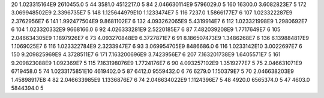 20	1.023315164E9	2610455.0	5
44	3581.0	4512217.0	5
84	2.046630114E9	5796029.0	5
160	16300.0	3.6082823E7	5
172	3.069948502E9	2.3396735E7	5
148	1.125644979E10	1.1233474E7	5
116	7237.0	1.5866177E7	6
107	1.023322287E9	2.3762956E7	6
141	1.992477504E9	9.8681102E7	6
132	4.093262065E9	5.4319914E7	6
112	1.023321998E9	1.2980692E7	6
104	1.023320332E9	9668166.0	6
92	4.026333281E9	2.5220185E7	6
87	7.482039208E9	1.7717649E7	6
105	2.046634305E9	1.1897926E7	6
73	4.093270848E9	6.3727871E7	6
91	8.186507473E9	1.3486268E7	6
136	6.139884817E9	1.1069025E7	6
116	1.023322784E9	2.3233947E7	6
93	3.069954705E9	8486686.0	6
116	1.0233142E10	3.0022697E7	6
150	9.209825969E9	4.3728511E7	6
171	7.163200696E9	3.7423956E7	6
207	7.163201738E9	1.6405571E7	5
161	9.209823088E9	1.092369E7	5
115	7.163198076E9	1.7724176E7	6
90	4.093257102E9	1.3519277E7	5
75	2.046631071E9	6719458.0	5
74	1.0233175851E10	4619402.0	5
87	6412.0	9559432.0	6
76	6279.0	1.150379E7	5
70	2.046638203E9	1.45898917E8	4
82	2.046633985E9	1.1336876E7	6
74	2.046634022E9	1.1124396E7	5
48	4920.0	6565374.0	5
47	4603.0	5844394.0	5
